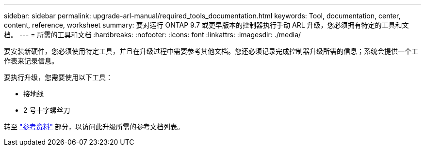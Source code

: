 ---
sidebar: sidebar 
permalink: upgrade-arl-manual/required_tools_documentation.html 
keywords: Tool, documentation, center, content, reference, worksheet 
summary: 要对运行 ONTAP 9.7 或更早版本的控制器执行手动 ARL 升级，您必须拥有特定的工具和文档。 
---
= 所需的工具和文档
:hardbreaks:
:nofooter: 
:icons: font
:linkattrs: 
:imagesdir: ./media/


[role="lead"]
要安装新硬件，您必须使用特定工具，并且在升级过程中需要参考其他文档。您还必须记录完成控制器升级所需的信息；系统会提供一个工作表来记录信息。

要执行升级，您需要使用以下工具：

* 接地线
* 2 号十字螺丝刀


转至 link:other_references.html["参考资料"] 部分，以访问此升级所需的参考文档列表。
